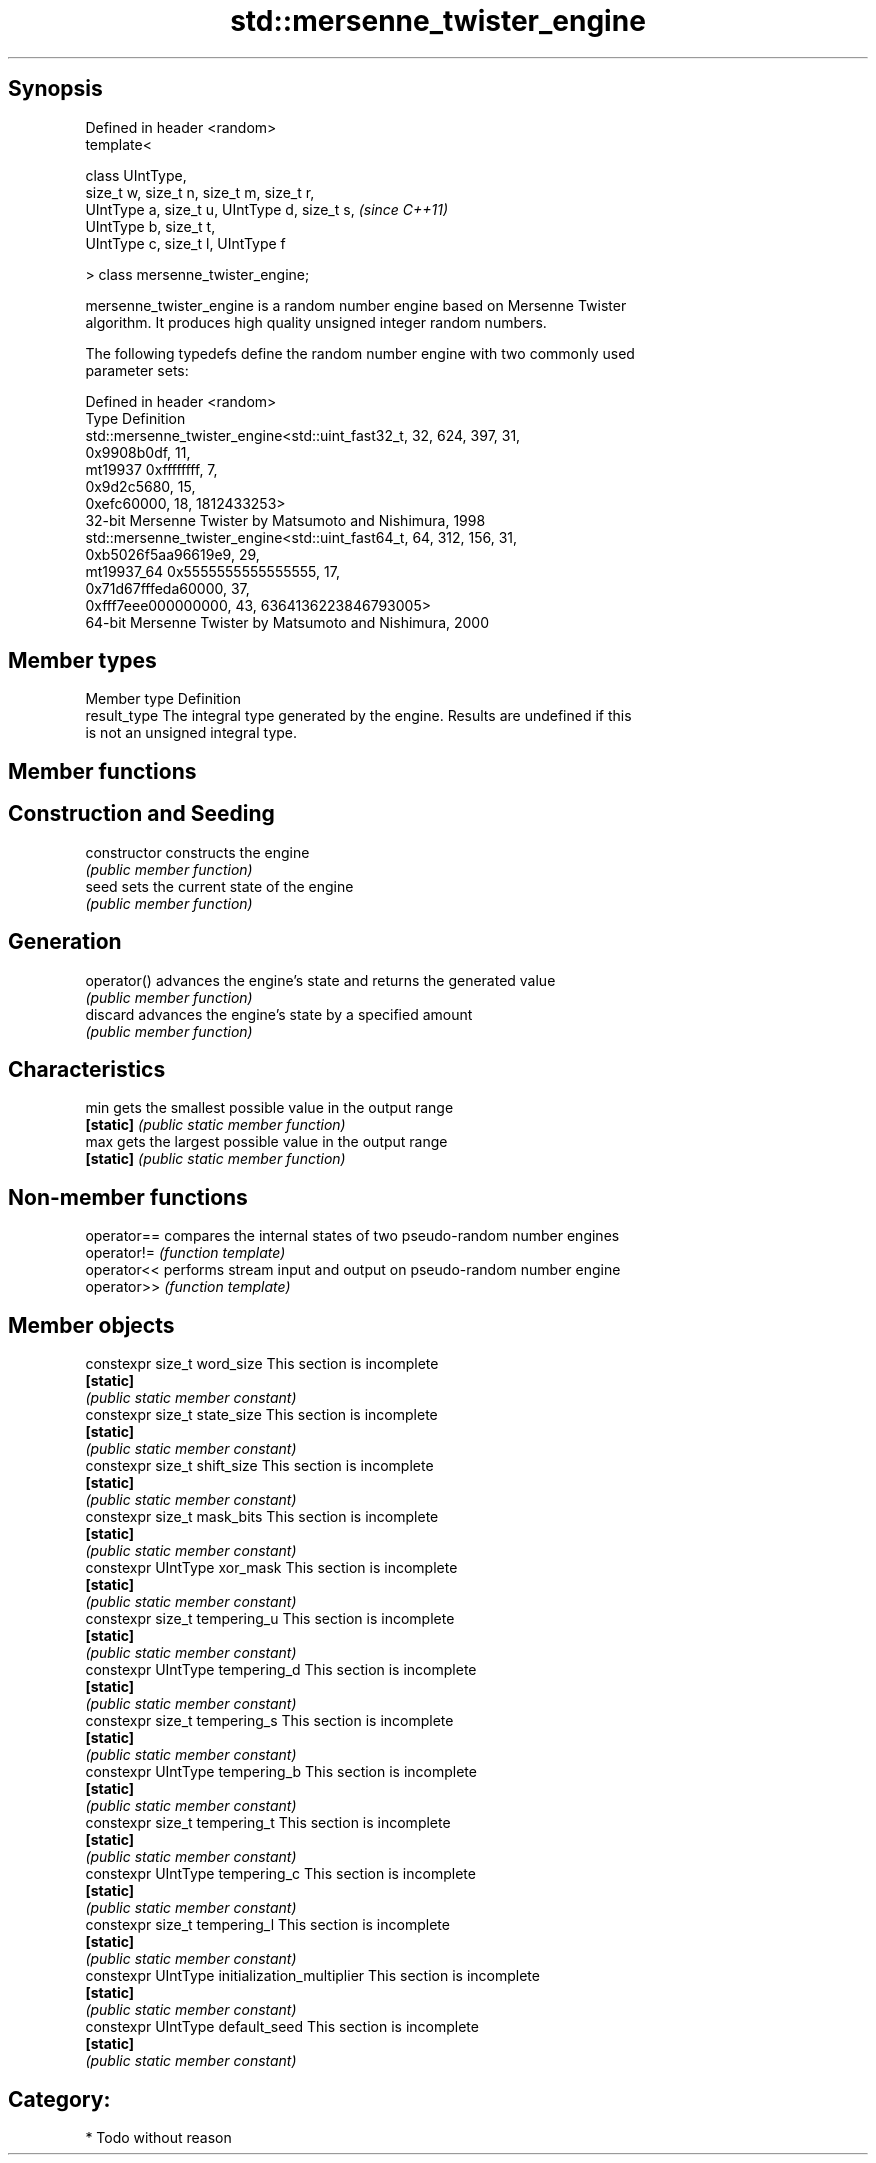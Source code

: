 .TH std::mersenne_twister_engine 3 "Sep  4 2015" "2.0 | http://cppreference.com" "C++ Standard Libary"
.SH Synopsis
   Defined in header <random>
   template<

   class UIntType,
   size_t w, size_t n, size_t m, size_t r,
   UIntType a, size_t u, UIntType d, size_t s,  \fI(since C++11)\fP
   UIntType b, size_t t,
   UIntType c, size_t l, UIntType f

   > class mersenne_twister_engine;

   mersenne_twister_engine is a random number engine based on Mersenne Twister
   algorithm. It produces high quality unsigned integer random numbers.

   The following typedefs define the random number engine with two commonly used
   parameter sets:

   Defined in header <random>
   Type       Definition
              std::mersenne_twister_engine<std::uint_fast32_t, 32, 624, 397, 31,
              0x9908b0df, 11,
   mt19937    0xffffffff, 7,
              0x9d2c5680, 15,
              0xefc60000, 18, 1812433253>
              32-bit Mersenne Twister by Matsumoto and Nishimura, 1998
              std::mersenne_twister_engine<std::uint_fast64_t, 64, 312, 156, 31,
              0xb5026f5aa96619e9, 29,
   mt19937_64 0x5555555555555555, 17,
              0x71d67fffeda60000, 37,
              0xfff7eee000000000, 43, 6364136223846793005>
              64-bit Mersenne Twister by Matsumoto and Nishimura, 2000

.SH Member types

   Member type Definition
   result_type The integral type generated by the engine. Results are undefined if this
               is not an unsigned integral type.

.SH Member functions

.SH Construction and Seeding
   constructor   constructs the engine
                 \fI(public member function)\fP
   seed          sets the current state of the engine
                 \fI(public member function)\fP
.SH Generation
   operator()    advances the engine's state and returns the generated value
                 \fI(public member function)\fP
   discard       advances the engine's state by a specified amount
                 \fI(public member function)\fP
.SH Characteristics
   min           gets the smallest possible value in the output range
   \fB[static]\fP      \fI(public static member function)\fP
   max           gets the largest possible value in the output range
   \fB[static]\fP      \fI(public static member function)\fP

.SH Non-member functions

   operator== compares the internal states of two pseudo-random number engines
   operator!= \fI(function template)\fP
   operator<< performs stream input and output on pseudo-random number engine
   operator>> \fI(function template)\fP

.SH Member objects

   constexpr size_t word_size                    This section is incomplete
   \fB[static]\fP
                                                \fI(public static member constant)\fP
   constexpr size_t state_size                   This section is incomplete
   \fB[static]\fP
                                                \fI(public static member constant)\fP
   constexpr size_t shift_size                   This section is incomplete
   \fB[static]\fP
                                                \fI(public static member constant)\fP
   constexpr size_t mask_bits                    This section is incomplete
   \fB[static]\fP
                                                \fI(public static member constant)\fP
   constexpr UIntType xor_mask                   This section is incomplete
   \fB[static]\fP
                                                \fI(public static member constant)\fP
   constexpr size_t tempering_u                  This section is incomplete
   \fB[static]\fP
                                                \fI(public static member constant)\fP
   constexpr UIntType tempering_d                This section is incomplete
   \fB[static]\fP
                                                \fI(public static member constant)\fP
   constexpr size_t tempering_s                  This section is incomplete
   \fB[static]\fP
                                                \fI(public static member constant)\fP
   constexpr UIntType tempering_b                This section is incomplete
   \fB[static]\fP
                                                \fI(public static member constant)\fP
   constexpr size_t tempering_t                  This section is incomplete
   \fB[static]\fP
                                                \fI(public static member constant)\fP
   constexpr UIntType tempering_c                This section is incomplete
   \fB[static]\fP
                                                \fI(public static member constant)\fP
   constexpr size_t tempering_l                  This section is incomplete
   \fB[static]\fP
                                                \fI(public static member constant)\fP
   constexpr UIntType initialization_multiplier  This section is incomplete
   \fB[static]\fP
                                                \fI(public static member constant)\fP
   constexpr UIntType default_seed               This section is incomplete
   \fB[static]\fP
                                                \fI(public static member constant)\fP

.SH Category:

     * Todo without reason
